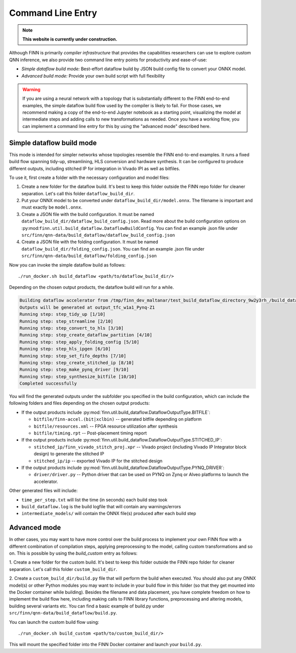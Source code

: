 *******************
Command Line Entry
*******************

.. note:: **This website is currently under construction.**


Although FINN is primarily *compiler infrastructure* that provides the capabilities
researchers can use to explore custom QNN inference, we also provide
two command line entry points for productivity and ease-of-use:

* *Simple dataflow build mode:* Best-effort dataflow build by JSON build config file to convert your ONNX model.
* *Advanced build mode:* Provide your own build script with full flexibility

.. warning::
  If you are using a neural network with a topology that is substantially
  different to the FINN end-to-end examples, the simple dataflow build flow used by the compiler
  is likely to fail. For those cases, we recommend making a copy of the end-to-end
  Jupyter notebook as a starting point, visualizing the model at intermediate
  steps and adding calls to new transformations as needed.
  Once you have a working flow, you can implement a command line entry for this
  by using the "advanced mode" described here.


Simple dataflow build mode
--------------------------

This mode is intended for simpler networks whose topologies resemble the
FINN end-to-end examples.
It runs a fixed build flow spanning tidy-up, streamlining, HLS conversion
and hardware synthesis.
It can be configured to produce different outputs, including stitched IP for
integration in Vivado IPI as well as bitfiles.

To use it, first create a folder with the necessary configuration and model files:

1. Create a new folder for the dataflow build. It's best to keep this folder
   outside the FINN repo folder for cleaner separation. Let's call this folder
   ``dataflow_build_dir``.
2. Put your ONNX model to be converted under ``dataflow_build_dir/model.onnx``.
   The filename is important and must exactly be ``model.onnx``.
3. Create a JSON file with the build configuration. It must be named ``dataflow_build_dir/dataflow_build_config.json``.
   Read more about the build configuration options on :py:mod:``finn.util.build_dataflow.DataflowBuildConfig``.
   You can find an example .json file under ``src/finn/qnn-data/build_dataflow/dataflow_build_config.json``
4. Create a JSON file with the folding configuration. It must be named ``dataflow_build_dir/folding_config.json``.
   You can find an example .json file under ``src/finn/qnn-data/build_dataflow/folding_config.json``

Now you can invoke the simple dataflow build as follows:

::

  ./run_docker.sh build_dataflow <path/to/dataflow_build_dir/>

Depending on the chosen output products, the dataflow build will run for a while.

.. code-block:: none

  Building dataflow accelerator from /tmp/finn_dev_maltanar/test_build_dataflow_directory_9w2y3rh_/build_dataflow/model.onnx
  Outputs will be generated at output_tfc_w1a1_Pynq-Z1
  Running step: step_tidy_up [1/10]
  Running step: step_streamline [2/10]
  Running step: step_convert_to_hls [3/10]
  Running step: step_create_dataflow_partition [4/10]
  Running step: step_apply_folding_config [5/10]
  Running step: step_hls_ipgen [6/10]
  Running step: step_set_fifo_depths [7/10]
  Running step: step_create_stitched_ip [8/10]
  Running step: step_make_pynq_driver [9/10]
  Running step: step_synthesize_bitfile [10/10]
  Completed successfully

You will find the generated outputs under the subfolder you specified in the
build configuration, which can include the following folders and files
depending on the chosen output products:

* If the output products include :py:mod:`finn.util.build_dataflow.DataflowOutputType.BITFILE`:

  * ``bitfile/finn-accel.(bit|xclbin)`` -- generated bitfile depending on platform
  * ``bitfile/resources.xml`` -- FPGA resource utilization after synthesis
  * ``bitfile/timing.rpt`` -- Post-placement timing report

* If the output products include :py:mod:`finn.util.build_dataflow.DataflowOutputType.STITCHED_IP`:

  * ``stitched_ip/finn_vivado_stitch_proj.xpr`` -- Vivado project (including Vivado IP Integrator block design) to generate the stitched IP
  * ``stitched_ip/ip`` -- exported Vivado IP for the stitched design

* If the output products include :py:mod:`finn.util.build_dataflow.DataflowOutputType.PYNQ_DRIVER`:

  * ``driver/driver.py`` -- Python driver that can be used on PYNQ on Zynq or Alveo platforms to launch the accelerator.

Other generated files will include:

* ``time_per_step.txt`` will list the time (in seconds) each build step took
* ``build_dataflow.log`` is the build logfile that will contain any warnings/errors
* ``intermediate_models/`` will contain the ONNX file(s) produced after each build step

Advanced mode
--------------

In other cases, you may want to have more control over the build process to
implement your own FINN flow with a different combination of compilation steps,
applying preprocessing to the model, calling custom transformations and so on.
This is possible by using the `build_custom` entry as follows:

1. Create a new folder for the custom build. It's best to keep this folder
outside the FINN repo folder for cleaner separation. Let's call this folder
``custom_build_dir``.

2. Create a ``custom_build_dir/build.py`` file that will perform the build when
executed. You should also put any ONNX model(s) or other Python modules you
may want to include in your build flow in this folder (so that they get mounted
into the Docker container while building). Besides the filename and data placement,
you have complete freedom on how to implement the build flow here, including
making calls to FINN library functions, preprocessing and altering models, building several variants etc.
You can find a basic example of build.py under ``src/finn/qnn-data/build_dataflow/build.py``.

You can launch the custom build flow using:

::

 ./run_docker.sh build_custom <path/to/custom_build_dir/>

This will mount the specified folder into the FINN Docker container and launch
your ``build.py``.
